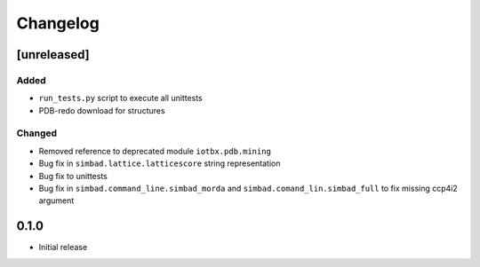 
Changelog
=========

[unreleased]
------------
Added
~~~~~
- ``run_tests.py`` script to execute all unittests
- PDB-redo download for structures
Changed
~~~~~~~
- Removed reference to deprecated module ``iotbx.pdb.mining``
- Bug fix in ``simbad.lattice.latticescore`` string representation
- Bug fix to unittests
- Bug fix in ``simbad.command_line.simbad_morda`` and ``simbad.comand_lin.simbad_full`` to fix missing ccp4i2 argument 

0.1.0
-----
- Initial release
